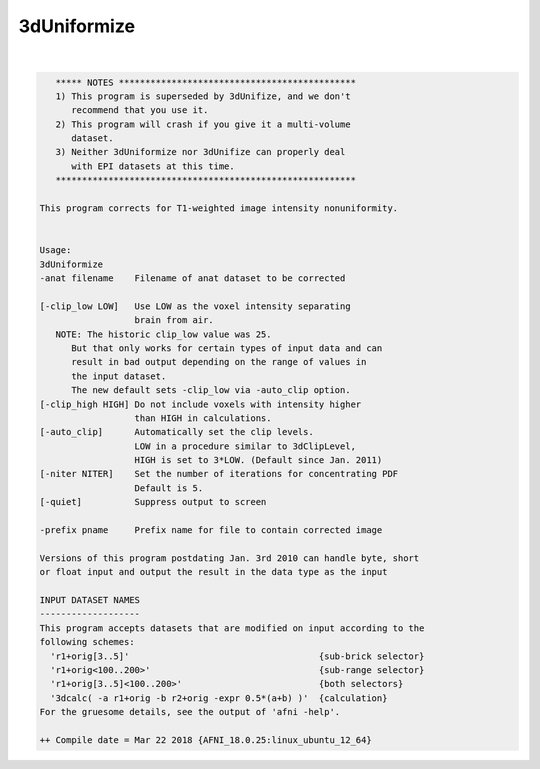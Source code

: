 .. _ahelp_3dUniformize:

************
3dUniformize
************

.. contents:: 
    :depth: 4 

| 

.. code-block:: none

       ***** NOTES *********************************************
       1) This program is superseded by 3dUnifize, and we don't
          recommend that you use it.
       2) This program will crash if you give it a multi-volume
          dataset.
       3) Neither 3dUniformize nor 3dUnifize can properly deal
          with EPI datasets at this time.
       *********************************************************
    
    This program corrects for T1-weighted image intensity nonuniformity.
    
    
    Usage: 
    3dUniformize  
    -anat filename    Filename of anat dataset to be corrected            
                                                                          
    [-clip_low LOW]   Use LOW as the voxel intensity separating           
                      brain from air.                                     
       NOTE: The historic clip_low value was 25.                          
          But that only works for certain types of input data and can     
          result in bad output depending on the range of values in        
          the input dataset.                                              
          The new default sets -clip_low via -auto_clip option.           
    [-clip_high HIGH] Do not include voxels with intensity higher         
                      than HIGH in calculations.                          
    [-auto_clip]      Automatically set the clip levels.                  
                      LOW in a procedure similar to 3dClipLevel,          
                      HIGH is set to 3*LOW. (Default since Jan. 2011)     
    [-niter NITER]    Set the number of iterations for concentrating PDF  
                      Default is 5.                                       
    [-quiet]          Suppress output to screen                           
                                                                          
    -prefix pname     Prefix name for file to contain corrected image     
    
    Versions of this program postdating Jan. 3rd 2010 can handle byte, short
    or float input and output the result in the data type as the input
    
    INPUT DATASET NAMES
    -------------------
    This program accepts datasets that are modified on input according to the
    following schemes:
      'r1+orig[3..5]'                                    {sub-brick selector}
      'r1+orig<100..200>'                                {sub-range selector}
      'r1+orig[3..5]<100..200>'                          {both selectors}
      '3dcalc( -a r1+orig -b r2+orig -expr 0.5*(a+b) )'  {calculation}
    For the gruesome details, see the output of 'afni -help'.
    
    ++ Compile date = Mar 22 2018 {AFNI_18.0.25:linux_ubuntu_12_64}

